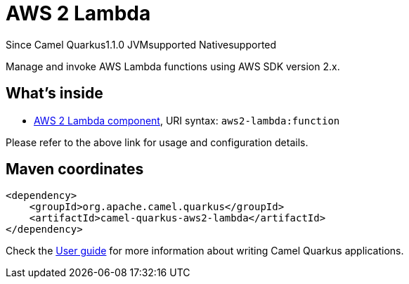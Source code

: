 // Do not edit directly!
// This file was generated by camel-quarkus-maven-plugin:update-extension-doc-page

[[aws2-lambda]]
= AWS 2 Lambda
:page-aliases: extensions/aws2-lambda.adoc

[.badges]
[.badge-key]##Since Camel Quarkus##[.badge-version]##1.1.0## [.badge-key]##JVM##[.badge-supported]##supported## [.badge-key]##Native##[.badge-supported]##supported##

Manage and invoke AWS Lambda functions using AWS SDK version 2.x.

== What's inside

* https://camel.apache.org/components/latest/aws2-lambda-component.html[AWS 2 Lambda component], URI syntax: `aws2-lambda:function`

Please refer to the above link for usage and configuration details.

== Maven coordinates

[source,xml]
----
<dependency>
    <groupId>org.apache.camel.quarkus</groupId>
    <artifactId>camel-quarkus-aws2-lambda</artifactId>
</dependency>
----

Check the xref:user-guide/index.adoc[User guide] for more information about writing Camel Quarkus applications.
